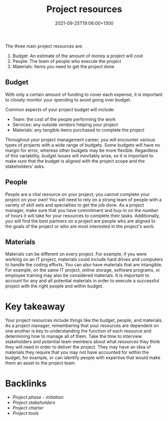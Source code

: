 #+title: Project resources
#+date: 2021-09-25T19:06:00+1300
#+lastmod: 2021-09-25T19:06:00+1300
#+categories[]: Zettels
#+tags[]: Coursera Project_management Resources

The three main project resources are:

1. Budget: An estimate of the amount of money a project will cost
2. People: The team of people who execute the project
3. Materials: Items you need to get the project done

** Budget

With only a certain amount of funding to cover each expense, it is important to closely monitor your spending to avoid going over budget.

Common aspects of your project budget will include:

- Team: the cost of the people performing the work
- Services: any outside vendors helping your project
- Materials: any tangible items purchased to complete the project

Throughout your project management career, you will encounter various types of projects with a wide range of budgets. Some budgets will have no margin for error, whereas other budgets may be more flexible. Regardless of this variability, budget issues will inevitably arise, so it is important to make sure that the budget is aligned with the project scope and the stakeholders’ asks.

** People

People are a vital resource on your project; you cannot complete your project on your own! You will need to rely on a strong team of people with a variety of skill sets and specialties to get the job done. As a project manager, make sure that you have commitment and buy-in on the number of hours it will take for your resources to complete their tasks. Additionally, you will find the best partners on a project are people who are aligned to the goals of the project or who are most interested in the project's work.

** Materials

Materials can be different on every project. For example, if you were working on an IT project, materials could include hard drives and computers to handle the coding efforts. You can also have materials that are intangible. For example, on the same IT project, online storage, software programs, or employee training may also be considered materials. It is important to account for any and all potential materials in order to execute a successful project with the right people and within budget.

* Key takeaway

Your project resources include things like the budget, people, and materials. As a project manager, remembering that your resources are dependent on one another is key to understanding the function of each resource and determining how to manage all of them. Take the time to interview stakeholders and potential team members about what resources they think they will need in order to deliver the project. They may have an idea of materials they require that you may not have accounted for within the budget, for example, or can identify people with expertise that would make them an asset to the project team.


* Backlinks

- [[{{< ref "202109121929-project-phase-initiation" >}}][Project phase - initiation]]
- [[{{< ref "202109251428-project-stakeholders" >}}][Project stakeholders]]
- [[{{< ref "202109251908-project-charter" >}}][Project charter]]
- [[{{< ref "202109251912-project-tools" >}}][Project tools]]

